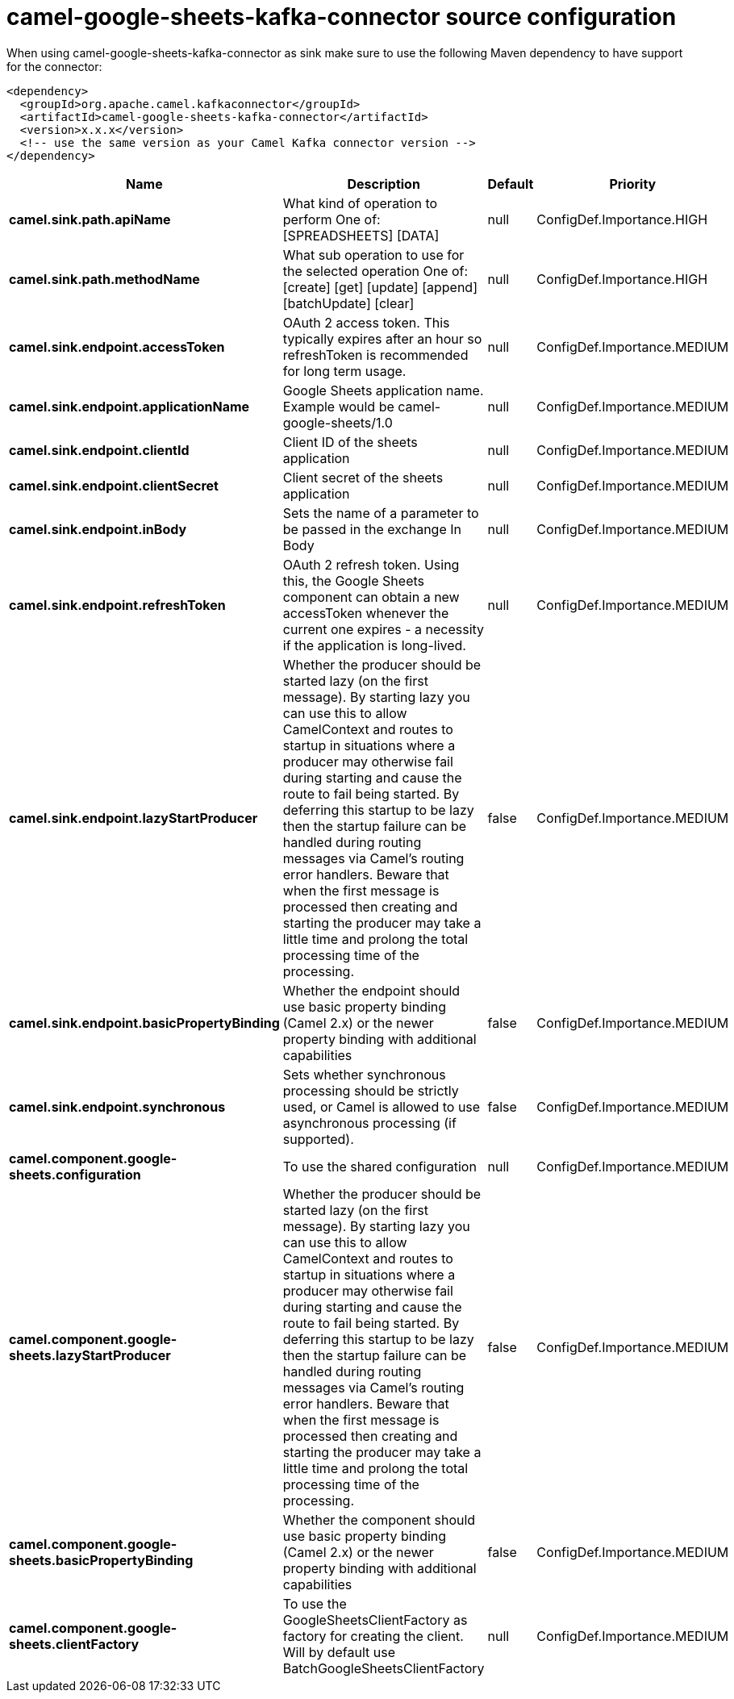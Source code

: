 // kafka-connector options: START
[[camel-google-sheets-kafka-connector-source]]
= camel-google-sheets-kafka-connector source configuration

When using camel-google-sheets-kafka-connector as sink make sure to use the following Maven dependency to have support for the connector:

[source,xml]
----
<dependency>
  <groupId>org.apache.camel.kafkaconnector</groupId>
  <artifactId>camel-google-sheets-kafka-connector</artifactId>
  <version>x.x.x</version>
  <!-- use the same version as your Camel Kafka connector version -->
</dependency>
----


[width="100%",cols="2,5,^1,2",options="header"]
|===
| Name | Description | Default | Priority
| *camel.sink.path.apiName* | What kind of operation to perform One of: [SPREADSHEETS] [DATA] | null | ConfigDef.Importance.HIGH
| *camel.sink.path.methodName* | What sub operation to use for the selected operation One of: [create] [get] [update] [append] [batchUpdate] [clear] | null | ConfigDef.Importance.HIGH
| *camel.sink.endpoint.accessToken* | OAuth 2 access token. This typically expires after an hour so refreshToken is recommended for long term usage. | null | ConfigDef.Importance.MEDIUM
| *camel.sink.endpoint.applicationName* | Google Sheets application name. Example would be camel-google-sheets/1.0 | null | ConfigDef.Importance.MEDIUM
| *camel.sink.endpoint.clientId* | Client ID of the sheets application | null | ConfigDef.Importance.MEDIUM
| *camel.sink.endpoint.clientSecret* | Client secret of the sheets application | null | ConfigDef.Importance.MEDIUM
| *camel.sink.endpoint.inBody* | Sets the name of a parameter to be passed in the exchange In Body | null | ConfigDef.Importance.MEDIUM
| *camel.sink.endpoint.refreshToken* | OAuth 2 refresh token. Using this, the Google Sheets component can obtain a new accessToken whenever the current one expires - a necessity if the application is long-lived. | null | ConfigDef.Importance.MEDIUM
| *camel.sink.endpoint.lazyStartProducer* | Whether the producer should be started lazy (on the first message). By starting lazy you can use this to allow CamelContext and routes to startup in situations where a producer may otherwise fail during starting and cause the route to fail being started. By deferring this startup to be lazy then the startup failure can be handled during routing messages via Camel's routing error handlers. Beware that when the first message is processed then creating and starting the producer may take a little time and prolong the total processing time of the processing. | false | ConfigDef.Importance.MEDIUM
| *camel.sink.endpoint.basicPropertyBinding* | Whether the endpoint should use basic property binding (Camel 2.x) or the newer property binding with additional capabilities | false | ConfigDef.Importance.MEDIUM
| *camel.sink.endpoint.synchronous* | Sets whether synchronous processing should be strictly used, or Camel is allowed to use asynchronous processing (if supported). | false | ConfigDef.Importance.MEDIUM
| *camel.component.google-sheets.configuration* | To use the shared configuration | null | ConfigDef.Importance.MEDIUM
| *camel.component.google-sheets.lazyStartProducer* | Whether the producer should be started lazy (on the first message). By starting lazy you can use this to allow CamelContext and routes to startup in situations where a producer may otherwise fail during starting and cause the route to fail being started. By deferring this startup to be lazy then the startup failure can be handled during routing messages via Camel's routing error handlers. Beware that when the first message is processed then creating and starting the producer may take a little time and prolong the total processing time of the processing. | false | ConfigDef.Importance.MEDIUM
| *camel.component.google-sheets.basicPropertyBinding* | Whether the component should use basic property binding (Camel 2.x) or the newer property binding with additional capabilities | false | ConfigDef.Importance.MEDIUM
| *camel.component.google-sheets.clientFactory* | To use the GoogleSheetsClientFactory as factory for creating the client. Will by default use BatchGoogleSheetsClientFactory | null | ConfigDef.Importance.MEDIUM
|===
// kafka-connector options: END
